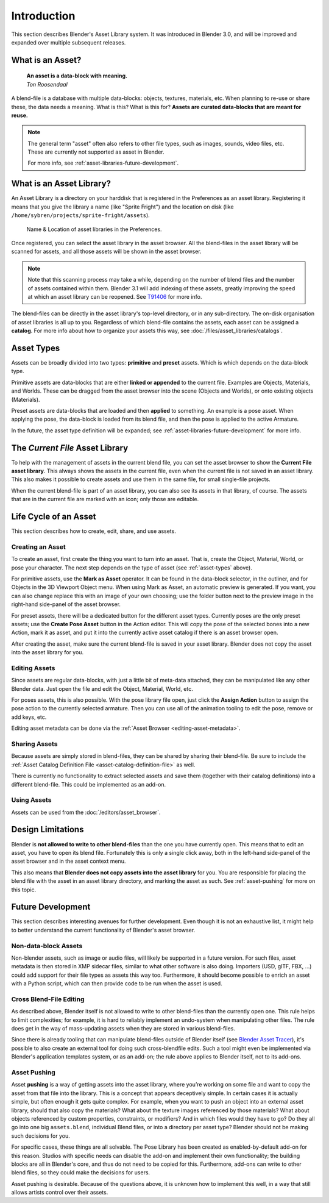 ************
Introduction
************

This section describes Blender's Asset Library system. It was introduced in
Blender 3.0, and will be improved and expanded over multiple subsequent releases.

.. seealso::

   - :doc:`/editors/asset_browser`
   - :doc:`catalogs`
   - :doc:`/animation/armatures/posing/editing/pose_library`

   The following blog posts were written during the design & development of the
   asset browser. They are linked here for historical reasons, and to give some
   more context to the current design.

   - `2020-03: Asset Manager <https://code.blender.org/2020/03/asset-manager/>`_
   - `2021-06: Asset Browser Project Update <https://code.blender.org/2021/06/asset-browser-project-update/>`_
   - `2021-06: Asset Browser Workshop Outcomes <https://code.blender.org/2021/06/asset-browser-workshop-outcomes/>`_


What is an Asset?
=================

   | **An asset is a data-block with meaning.**
   | *Ton Roosendaal*

A blend-file is a database with multiple data-blocks: objects, textures,
materials, etc. When planning to re-use or share these, the data needs a
meaning. What is this? What is this for? **Assets are curated data-blocks that
are meant for reuse.**

.. note::

   The general term "asset" often also refers to other file types, such as
   images, sounds, video files, etc. These are currently not supported as asset in Blender.

   For more info, see :ref:`asset-libraries-future-development`.


What is an Asset Library?
=========================

An Asset Library is a directory on your harddisk that is registered in the
Preferences as an asset library. Registering it means that you give the library
a name (like "Sprite Fright") and the location on disk (like
``/home/sybren/projects/sprite-fright/assets``).

.. figure:: /images/asset_browser-asset_library_preferences.png

   Name & Location of asset libraries in the Preferences.

Once registered, you can select the asset library in the asset browser. All the
blend-files in the asset library will be scanned for assets, and all those
assets will be shown in the asset browser.

.. note::

   Note that this scanning process may take a while, depending on the number of
   blend files and the number of assets contained within them. Blender 3.1 will
   add indexing of these assets, greatly improving the speed at which an asset
   library can be reopened. See `T91406 <https://developer.blender.org/T91406>`_
   for more info.

The blend-files can be directly in the asset library's top-level directory, or
in any sub-directory. The on-disk organisation of asset libraries is all up to
you. Regardless of which blend-file contains the assets, each asset can be
assigned a **catalog**. For more info about how to organize your assets this
way, see :doc:`/files/asset_libraries/catalogs`.


.. _asset-types:

Asset Types
===========

Assets can be broadly divided into two types: **primitive** and **preset**
assets. Which is which depends on the data-block type.

Primitive assets are data-blocks that are either **linked or appended** to the
current file. Examples are Objects, Materials, and Worlds. These can be dragged
from the asset browser into the scene (Objects and Worlds), or onto existing
objects (Materials).

Preset assets are data-blocks that are loaded and then **applied** to something.
An example is a pose asset. When applying the pose, the data-block is loaded
from its blend file, and then the pose is applied to the active Armature.

In the future, the asset type definition will be expanded; see
:ref:`asset-libraries-future-development` for more info.


.. _asset-library-current-file:

The *Current File* Asset Library
================================

To help with the management of assets in the current blend file, you can set the
asset browser to show the **Current File asset library**. This always shows the
assets in the current file, even when the current file is not saved in an asset
library. This also makes it possible to create assets and use them in the same
file, for small single-file projects.

When the current blend-file is part of an asset library, you can also see its
assets in that library, of course. The assets that are in the current file are
marked with an icon; only those are editable.


Life Cycle of an Asset
======================

This section describes how to create, edit, share, and use assets.


.. _asset-create:
.. _bpy.ops.asset.mark:

Creating an Asset
-----------------

To create an asset, first create the thing you want to turn into an asset. That
is, create the Object, Material, World, or pose your character. The next step
depends on the type of asset (see :ref:`asset-types` above).

For primitive assets, use the **Mark as Asset** operator. It can be found in the
data-block selector, in the outliner, and for Objects in the 3D Viewport Object
menu. When using Mark as Asset, an automatic preview is generated. If you want,
you can also change replace this with an image of your own choosing; use the
folder button next to the preview image in the right-hand side-panel of the
asset browser.

For preset assets, there will be a dedicated button for the different asset
types. Currently poses are the only preset assets; use the **Create Pose Asset**
button in the Action editor. This will copy the pose of the selected bones into
a new Action, mark it as asset, and put it into the currently active asset
catalog if there is an asset browser open.

After creating the asset, make sure the current blend-file is saved in your
asset library. Blender does not copy the asset into the asset library for you.


.. _asset-edit:

Editing Assets
--------------

Since assets are regular data-blocks, with just a little bit of meta-data
attached, they can be manipulated like any other Blender data. Just open the
file and edit the Object, Material, World, etc.

For poses assets, this is also possible. With the pose library file open, just
click the **Assign Action** button to assign the pose action to the currently
selected armature. Then you can use all of the animation tooling to edit the
pose, remove or add keys, etc.

Editing asset metadata can be done via the :ref:`Asset Browser <editing-asset-metadata>`.


Sharing Assets
--------------

Because assets are simply stored in blend-files, they can be shared by sharing
their blend-file. Be sure to include the
:ref:`Asset Catalog Definition File <asset-catalog-definition-file>` as well.

There is currently no functionality to extract selected assets and save them
(together with their catalog definitions) into a different blend-file. This
could be implemented as an add-on.


Using Assets
------------

Assets can be used from the :doc:`/editors/asset_browser`.

.. TODO::

   Add documentation for / link to docs of the Asset View, which is used in the
   pose library.


.. _asset-libraries-design-limitations:

Design Limitations
==================

Blender is **not allowed to write to other blend-files** than the one you have
currently open. This means that to edit an asset, you have to open its blend
file. Fortunately this is only a single click away, both in the left-hand
side-panel of the asset browser and in the asset context menu.

This also means that **Blender does not copy assets into the asset library** for
you. You are responsible for placing the blend file with the asset in an asset
library directory, and marking the asset as such. See :ref:`asset-pushing` for
more on this topic.


.. _asset-libraries-future-development:

Future Development
==================

This section describes interesting avenues for further development. Even though
it is not an exhaustive list, it might help to better understand the current
functionality of Blender's asset browser.


Non-data-block Assets
---------------------

Non-blender assets, such as image or audio files, will likely be supported in a
future version. For such files, asset metadata is then stored in XMP sidecar
files, similar to what other software is also doing. Importers (USD, glTF, FBX,
…) could add support for their file types as assets this way too. Furthermore,
it should become possible to enrich an asset with a Python script, which can
then provide code to be run when the asset is used.


Cross Blend-File Editing
------------------------

As described above, Blender itself is not allowed to write to other blend-files
than the currently open one. This rule helps to limit complexities; for example,
it is hard to reliably implement an undo-system when manipulating other files.
The rule does get in the way of mass-updating assets when they are stored in
various blend-files.

Since there is already tooling that can manipulate blend-files outside of
Blender itself (see `Blender Asset Tracer <https://developer.blender.org/project/profile/79/>`_),
it's possible to also create an external tool for doing such cross-blendfile
edits. Such a tool might even be implemented via Blender's application templates
system, or as an add-on; the rule above applies to Blender itself, not to its
add-ons.

.. _asset-pushing:

Asset Pushing
-------------

Asset **pushing** is a way of getting assets into the asset library, where
you’re working on some file and want to copy the asset from that file into the
library. This is a concept that appears deceptively simple. In certain cases it
is actually simple, but often enough it gets quite complex. For example, when
you want to push an object into an external asset library, should that also copy
the materials? What about the texture images referenced by those materials? What
about objects referenced by custom properties, constraints, or modifiers? And in
which files would they have to go? Do they all go into one big ``assets.blend``,
individual Blend files, or into a directory per asset type? Blender should not
be making such decisions for you.

For specific cases, these things are all solvable. The Pose Library has been
created as enabled-by-default add-on for this reason. Studios with specific
needs can disable the add-on and implement their own functionality; the building
blocks are all in Blender's core, and thus do not need to be copied for this.
Furthermore, add-ons can write to other blend files, so they could make the
decisions for users.

Asset pushing is desirable. Because of the questions above, it is unknown how to
implement this well, in a way that still allows artists control over their assets.
